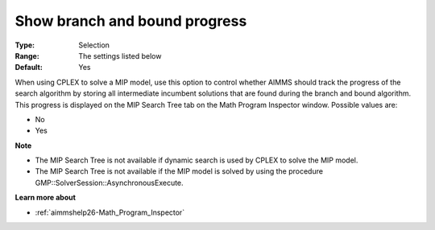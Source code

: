 

.. _option-AIMMS-show_branch_and_bound_progress:


Show branch and bound progress
==============================



:Type:	Selection	
:Range:	The settings listed below	
:Default:	Yes	



When using CPLEX to solve a MIP model, use this option to control whether AIMMS should track the progress of the search algorithm by storing all intermediate incumbent solutions that are found during the branch and bound algorithm. This progress is displayed on the MIP Search Tree tab on the Math Program Inspector window. Possible values are:



*	No
*	Yes




**Note** 

*	The MIP Search Tree is not available if dynamic search is used by CPLEX to solve the MIP model.
*	The MIP Search Tree is not available if the MIP model is solved by using the procedure GMP::SolverSession::AsynchronousExecute.




**Learn more about** 

*	:ref:`aimmshelp26-Math_Program_Inspector` 



